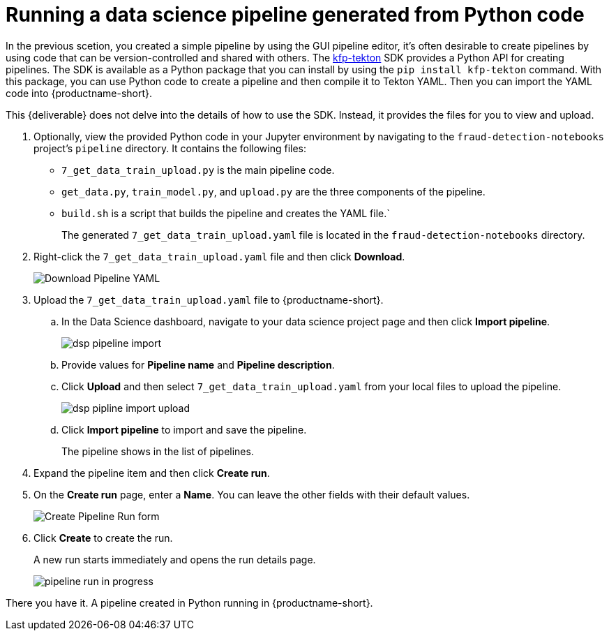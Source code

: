 [id='running-a-pipeline-generated-from-python-code_{context}']
= Running a data science pipeline generated from Python code

In the previous scetion, you created a simple pipeline by using the GUI pipeline editor, it's often desirable to create pipelines by using code that can be version-controlled and shared with others. The https://github.com/kubeflow/kfp-tekton[kfp-tekton] SDK provides a Python API for creating pipelines. The SDK is available as a Python package that you can install by using the `pip install kfp-tekton` command. With this package, you can use Python code to create a pipeline and then compile it to Tekton YAML. Then you can import the YAML code into {productname-short}.

This {deliverable} does not delve into the details of how to use the SDK. Instead, it provides the files for you to view and upload.

. Optionally, view the provided Python code in your Jupyter environment by navigating to the `fraud-detection-notebooks` project's `pipeline` directory. It contains the following files:
+
* `7_get_data_train_upload.py` is the main pipeline code.
* `get_data.py`, `train_model.py`, and `upload.py` are the three components of the pipeline.
* `build.sh` is a script that builds the pipeline and creates the YAML file.`
+
The generated `7_get_data_train_upload.yaml` file is located in the `fraud-detection-notebooks` directory.

. Right-click the `7_get_data_train_upload.yaml` file and then click *Download*.
+
image::pipelines/wb-download.png[Download Pipeline YAML]

. Upload the `7_get_data_train_upload.yaml` file to {productname-short}.

.. In the Data Science dashboard, navigate to your data science project page and then click *Import pipeline*.
+
image::pipelines/dsp-pipeline-import.png[]

.. Provide values for *Pipeline name* and *Pipeline description*.

.. Click *Upload* and then select `7_get_data_train_upload.yaml` from your local files to upload the pipeline.
+
image::pipelines/dsp-pipline-import-upload.png[]

.. Click *Import pipeline* to import and save the pipeline.
+
The pipeline shows in the list of pipelines.

. Expand the pipeline item and then click *Create run*.

. On the *Create run* page, enter a *Name*. You can leave the other fields with their default values.
+
image::pipelines/pipeline-create-run-form.png[Create Pipeline Run form]

. Click *Create* to create the run.
+
A new run starts immediately and opens the run details page.
+
image::pipelines/pipeline-run-in-progress.png[]

There you have it.  A pipeline created in Python running in {productname-short}.





